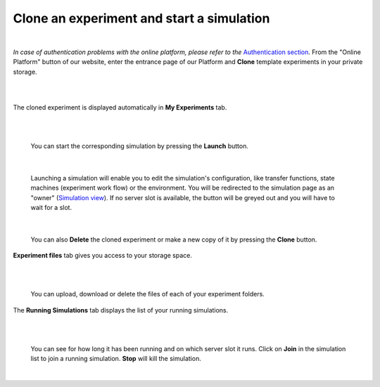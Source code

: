 ==========================================
Clone an experiment and start a simulation
==========================================

|

*In case of authentication problems with the online platform, please refer to the* `Authentication section`_.
From the "Online Platform" button of our website, enter the entrance page of our Platform and **Clone** template experiments in your private storage. 

|

.. image:: images/clone-experiment.jpg
    :align: center
    :width: 100%

|

The cloned experiment is displayed automatically in **My Experiments** tab.

|

.. image:: images/launch-simulation.jpg
    :align: center
    :width: 100%

|

  You can start the corresponding simulation by pressing the **Launch** button. 

|

  Launching a simulation will enable you to edit the simulation's configuration, like transfer functions, 
  state machines (experiment work flow) or the environment. You will be redirected to the simulation page as an "owner" 
  (`Simulation view`_). If no server slot is available, the button will be greyed out and 
  you will have to wait for a slot.

|

  You can also **Delete** the cloned experiment or make a new copy of it by pressing the **Clone** button.

**Experiment files** tab gives you access to your storage space.

|

.. image:: images/my-experiments-tab.jpg
    :align: center
    :width: 100%

|

  You can upload, download or delete the files of each of your experiment folders. 

The **Running Simulations** tab displays the list of your running simulations. 

|

.. image:: images/join-running-simulation.jpg
    :align: center
    :width: 100%

|

  You can see for how long it has been running and on which server slot it runs.
  Click on **Join** in the simulation list to join a running simulation. **Stop** will kill the simulation.

|

.. _Authentication section: ../../../authentication.html
.. _online platform: https://neurorobotics.net
.. _Simulation view: 3-gz3d-main-owner.html
